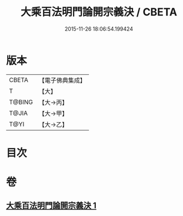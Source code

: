 #+TITLE: 大乘百法明門論開宗義決 / CBETA
#+DATE: 2015-11-26 18:06:54.199424
* 版本
 |     CBETA|【電子佛典集成】|
 |         T|【大】     |
 |    T@BING|【大→丙】   |
 |     T@JIA|【大→甲】   |
 |      T@YI|【大→乙】   |

* 目次
* 卷
** [[file:KR6n0109_001.txt][大乘百法明門論開宗義決 1]]

